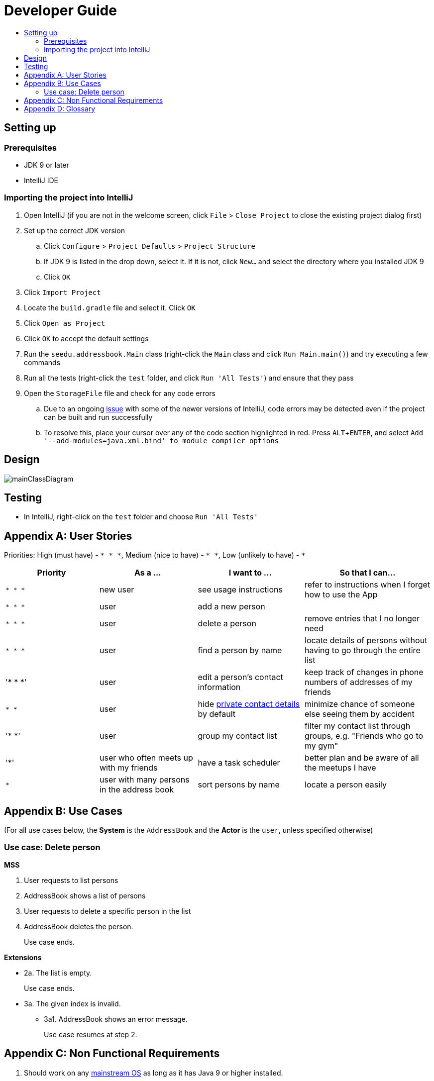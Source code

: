 = Developer Guide
:site-section: DeveloperGuide
:toc:
:toc-title:
:imagesDir: images
:stylesDir: stylesheets
:experimental:

== Setting up

=== Prerequisites

* JDK 9 or later
* IntelliJ IDE

=== Importing the project into IntelliJ

. Open IntelliJ (if you are not in the welcome screen, click `File` > `Close Project` to close the existing project dialog first)
. Set up the correct JDK version
.. Click `Configure` > `Project Defaults` > `Project Structure`
.. If JDK 9 is listed in the drop down, select it. If it is not, click `New...` and select the directory where you installed JDK 9
.. Click `OK`
. Click `Import Project`
. Locate the `build.gradle` file and select it. Click `OK`
. Click `Open as Project`
. Click `OK` to accept the default settings
. Run the `seedu.addressbook.Main` class (right-click the `Main` class and click `Run Main.main()`) and try executing a few commands
. Run all the tests (right-click the `test` folder, and click `Run 'All Tests'`) and ensure that they pass
. Open the `StorageFile` file and check for any code errors
.. Due to an ongoing https://youtrack.jetbrains.com/issue/IDEA-189060[issue] with some of the newer versions of IntelliJ, code errors may be detected even if the project can be built and run successfully
.. To resolve this, place your cursor over any of the code section highlighted in red. Press kbd:[ALT + ENTER], and select `Add '--add-modules=java.xml.bind' to module compiler options`

== Design

image::mainClassDiagram.png[]

== Testing

* In IntelliJ, right-click on the `test` folder and choose `Run 'All Tests'`

[appendix]
== User Stories

Priorities: High (must have) - `* * \*`, Medium (nice to have) - `* \*`, Low (unlikely to have) - `*`

[width="100%",cols="22%,<23%,<25%,<30%",options="header",]
|===========================================================================================================================================
|Priority |As a ... |I want to ... |So that I can...
|`* * *` |new user |see usage instructions |refer to instructions when I forget how to use the App
|`* * *` |user |add a new person |
|`* * *` |user |delete a person |remove entries that I no longer need
|`* * *` |user |find a person by name |locate details of persons without having to go through the entire list
|'* * *' |user |edit a person's contact information| keep track of changes in phone numbers of addresses of my friends
|`* *` |user |hide <<private-contact-detail, private contact details>> by default |minimize chance of someone else seeing them by accident
|'* *' |user |group my contact list |filter my contact list through groups, e.g. "Friends who go to my gym"
|'*' |user who often meets up with my friends |have a task scheduler |better plan and be aware of all the meetups I have
|`*` |user with many persons in the address book |sort persons by name |locate a person easily
|
|===========================================================================================================================================

[appendix]
== Use Cases

(For all use cases below, the *System* is the `AddressBook` and the *Actor* is the `user`, unless specified otherwise)

=== Use case: Delete person

*MSS*

. User requests to list persons
. AddressBook shows a list of persons
. User requests to delete a specific person in the list
. AddressBook deletes the person.
+
Use case ends.

*Extensions*

* 2a. The list is empty.
+
Use case ends.

* 3a. The given index is invalid.
** 3a1. AddressBook shows an error message.
+
Use case resumes at step 2.

[appendix]
== Non Functional Requirements

. Should work on any <<mainstream-os, mainstream OS>> as long as it has Java 9 or higher installed.
. Should be able to hold up to 1000 persons.
. Should come with automated unit tests and open source code.
. Should favor DOS style commands over Unix-style commands.

[appendix]
== Glossary

[[mainstream-os]] Mainstream OS::
Windows, Linux, Unix, OS-X

[[private-contact-detail]] Private contact detail::
A contact detail that is not meant to be shared with others.

